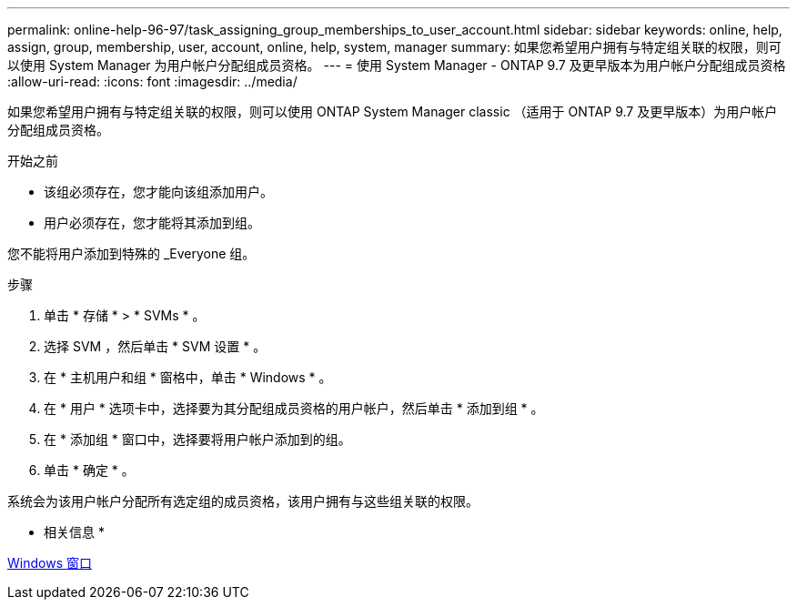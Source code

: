 ---
permalink: online-help-96-97/task_assigning_group_memberships_to_user_account.html 
sidebar: sidebar 
keywords: online, help, assign, group, membership, user, account, online, help, system, manager 
summary: 如果您希望用户拥有与特定组关联的权限，则可以使用 System Manager 为用户帐户分配组成员资格。 
---
= 使用 System Manager - ONTAP 9.7 及更早版本为用户帐户分配组成员资格
:allow-uri-read: 
:icons: font
:imagesdir: ../media/


[role="lead"]
如果您希望用户拥有与特定组关联的权限，则可以使用 ONTAP System Manager classic （适用于 ONTAP 9.7 及更早版本）为用户帐户分配组成员资格。

.开始之前
* 该组必须存在，您才能向该组添加用户。
* 用户必须存在，您才能将其添加到组。


您不能将用户添加到特殊的 _Everyone 组。

.步骤
. 单击 * 存储 * > * SVMs * 。
. 选择 SVM ，然后单击 * SVM 设置 * 。
. 在 * 主机用户和组 * 窗格中，单击 * Windows * 。
. 在 * 用户 * 选项卡中，选择要为其分配组成员资格的用户帐户，然后单击 * 添加到组 * 。
. 在 * 添加组 * 窗口中，选择要将用户帐户添加到的组。
. 单击 * 确定 * 。


系统会为该用户帐户分配所有选定组的成员资格，该用户拥有与这些组关联的权限。

* 相关信息 *

xref:reference_windows_window.adoc[Windows 窗口]
